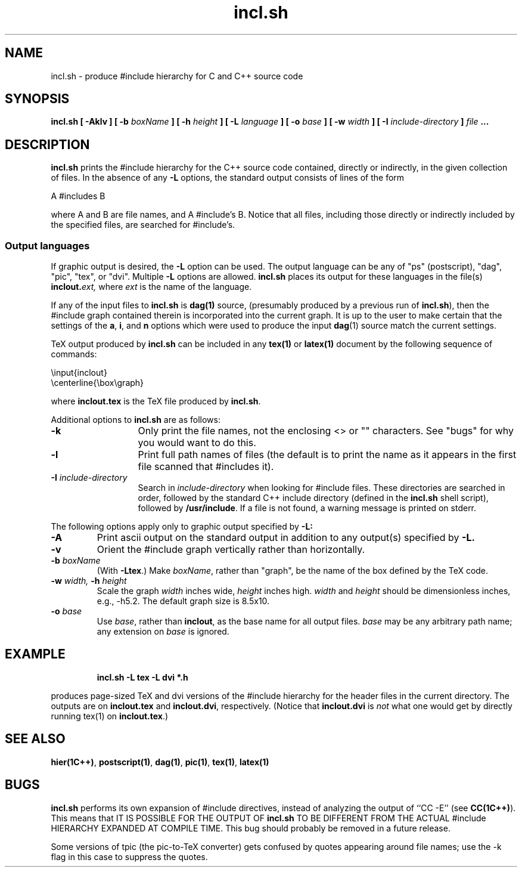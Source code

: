 .\" ident	@(#)incl:man/incl.1	3.2
.\"
.\" C++ Standard Components, Release 3.0.
.\"
.\" Copyright (c) 1991, 1992 AT&T and UNIX System Laboratories, Inc.
.\" Copyright (c) 1988, 1989, 1990 AT&T.  All Rights Reserved.
.\"
.\" THIS IS UNPUBLISHED PROPRIETARY SOURCE CODE OF AT&T and UNIX System
.\" Laboratories, Inc.  The copyright notice above does not evidence
.\" any actual or intended publication of such source code.
.\" 
.TH \f3incl.sh\f1 \f31C++\f1 " "
.SH NAME
incl.sh \- produce #include hierarchy for C and C++ source code
.SH SYNOPSIS
.B
incl.sh [ \-Aklv ] [ \-b \f2boxName\fP ] [ \-h \f2height\fP ] [ \-L \f2language\fP ] [ \-o \f2base\fP ] [ \-w \f2width\fP ] [ \-I \f2include-directory\fP ] \f2file\fP ...
.SH DESCRIPTION
\f3incl.sh\f1
prints the #include hierarchy for the C++ source code contained,
directly or indirectly, 
in the given collection of files.
In the absence of any 
.B \-L
options,
the standard output consists of lines of the form
.sp
.Bf 
    A #includes B
.Be
.sp
where A and B are file names, and A #include's B.
Notice that all files, including those directly or indirectly included
by the specified files, are searched for #include's.
.SS "Output languages"
If graphic output is desired, the 
.B \-L
option can be used.
The output language can be any of
"ps" (postscript), "dag", "pic", "tex", or "dvi".
Multiple 
.B \-L
options are allowed.
\f3incl.sh\f1
places its output for these languages in the file(s)
.BI inclout. ext,
where
.I ext
is the name of the language.
.PP
If any of the input files to 
\f3incl.sh\f1
is \f3dag(1)\f1 source, (presumably produced by a previous run of 
\f3incl.sh\f1), 
then the #include graph contained therein is incorporated into the current graph.
It is up to the user to make certain that the settings of the 
.BR a ", " i ,
and
.B n
options which were used to produce the input \f3dag\f1(1) source match the current settings.
.PP
TeX output produced by 
\f3incl.sh\f1
can be included in any \f3tex(1)\f1 or \f3latex(1)\f1 document by the following sequence of commands:
.sp
.Bf
    \\input{inclout}
    \\centerline{\\box\\graph}
.Be
.sp
where 
.B inclout.tex 
is the TeX file produced by
\f3incl.sh\f1.
.PP
Additional options to
\f3incl.sh\f1
are as follows:
.TP 13
.B \-k
Only print the file names, not the enclosing <> or "" characters.
See "bugs" for why you would want to do this.
.TP
.B \-l
Print full path names of files (the default is to print the name as it appears
in the first file scanned that #includes it).
.TP
.BI \-I " include-directory"
Search in
.IR include-directory
when looking for #include files.
These directories are searched in order, followed by
the standard C++ include directory (defined in the
\f3incl.sh\f1 shell script), followed by 
\fB/usr/include\fP.
If a file is not found, a warning message is printed on stderr.
.PP
The following options apply only to graphic output specified by 
.B \-L:
.TP
.B \-A 
Print ascii output on the standard output in addition to any output(s) specified by 
.B \-L.
.TP
.B \-v
Orient the #include graph vertically rather than horizontally.
.TP 
.BI \-b " boxName"
(With \fB\-Ltex\fR.)  Make 
.IR boxName ,
rather than "graph", be the name of the box defined by the TeX code.
.TP
.BI \-w " width," " \-h " height
Scale the graph
.I width
inches wide,
.I height
inches high. 
.I width 
and 
.I height
should be dimensionless inches, e.g., \-h5.2.  
The default graph size is 8.5x10.
.TP
.BI \-o " base"
Use 
.IR base ,
rather than 
.BR inclout ,
as the base name for all output files.  
.I base 
may be any arbitrary path name; any extension on
.I base
is ignored.
.SH EXAMPLE
.RS
.PP
.B 
incl.sh -L tex -L dvi *.h
.RE
.PP
produces page-sized TeX and dvi versions of the #include hierarchy for 
the header files in the current directory.  The outputs are on
.B inclout.tex
and
.BR inclout.dvi ,
respectively.
(Notice that 
.B inclout.dvi 
is 
.I not
what one would get by directly running \f1tex(1)\f1 on
.BR inclout.tex .)
.SH SEE ALSO
\f3hier(1C++)\f1, \f3postscript(1)\f1, \f3dag(1)\f1, \f3pic(1)\f1, \f3tex(1)\f1, \f3latex(1)\f1
.SH BUGS
\f3incl.sh\f1
performs its own expansion of #include directives, instead of
analyzing the output of ``CC -E'' (see \f3CC(1C++)\f1).
This means that IT IS POSSIBLE FOR THE OUTPUT OF 
\f3incl.sh\f1 TO BE DIFFERENT FROM THE ACTUAL #include HIERARCHY
EXPANDED AT COMPILE TIME.
This bug should probably be removed in a future release.
.PP
Some versions of tpic (the pic-to-TeX converter)
gets confused by quotes appearing around file names; use the
-k flag in this case to suppress the quotes.

